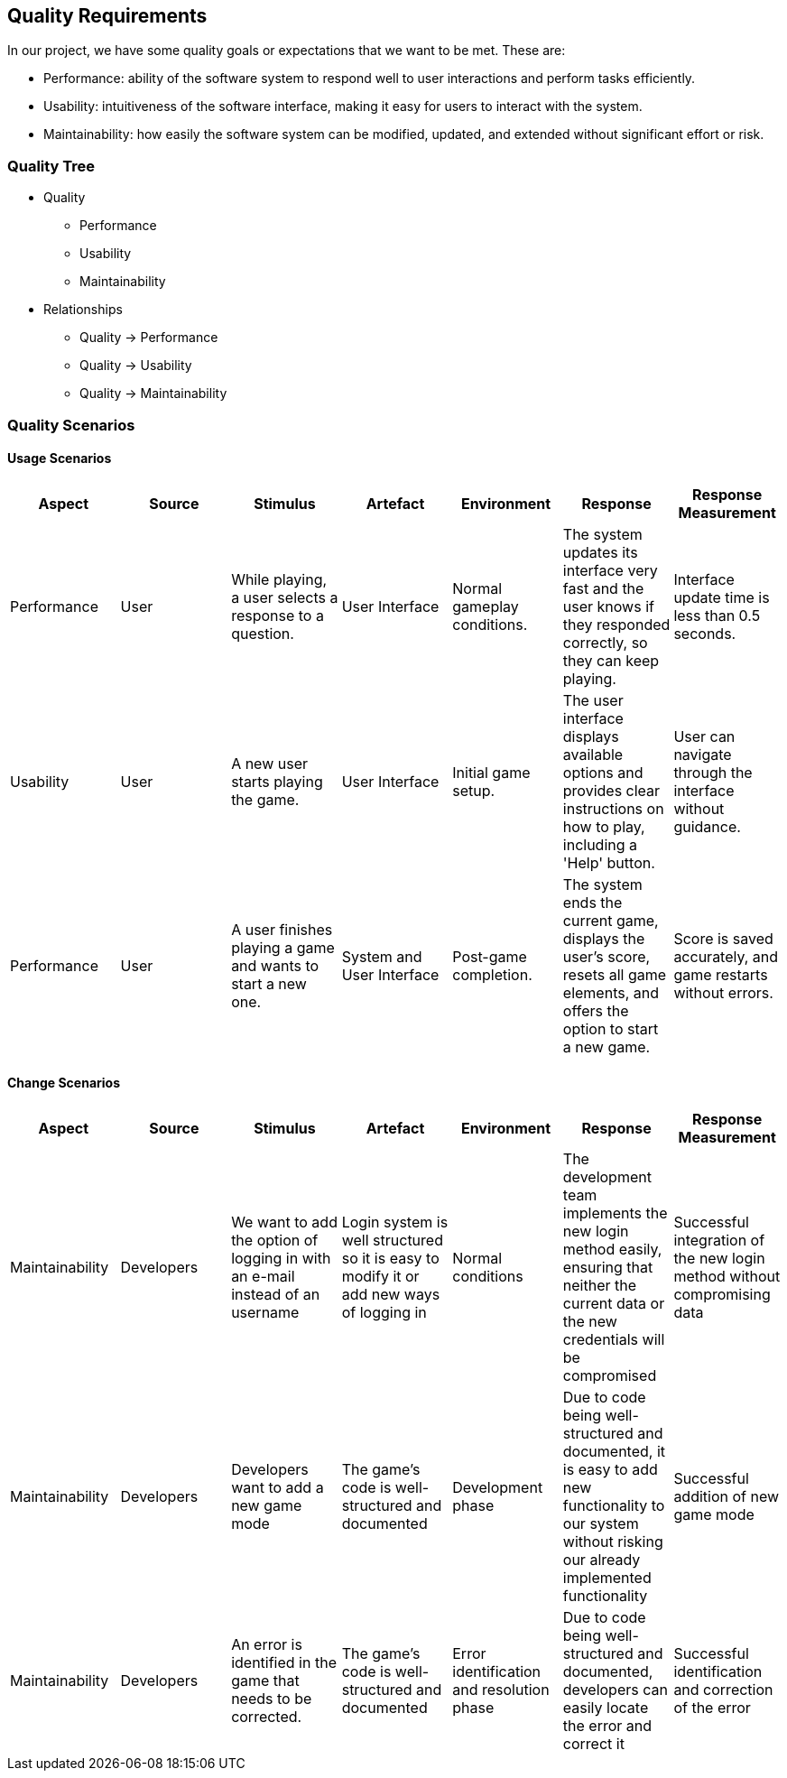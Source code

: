ifndef::imagesdir[:imagesdir: ../images]

[[section-quality-scenarios]]
== Quality Requirements

In our project, we have some quality goals or expectations that we want to be met.
These are:

* Performance: ability of the software system to respond well to user interactions and perform tasks efficiently.

* Usability: intuitiveness of the software interface, making it easy for users to interact with the system.

* Maintainability: how easily the software system can be modified, updated, and extended without significant effort or risk.


=== Quality Tree

* Quality
  - Performance
  - Usability
  - Maintainability

* Relationships
  - Quality -> Performance
  - Quality -> Usability
  - Quality -> Maintainability

=== Quality Scenarios

#### Usage Scenarios

[options="header"]
|===
|Aspect|Source|Stimulus|Artefact|Environment|Response|Response Measurement
| Performance |User |While playing, a user selects a response to a question.|User Interface|Normal gameplay conditions.|The system updates its interface very fast and the user knows if they responded correctly, so they can keep playing.|Interface update time is less than 0.5 seconds.
| Usability |User|A new user starts playing the game.|User Interface|Initial game setup.|The user interface displays available options and provides clear instructions on how to play, including a 'Help' button.|User can navigate through the interface without guidance.
| Performance |User|A user finishes playing a game and wants to start a new one.|System and User Interface|Post-game completion.|The system ends the current game, displays the user's score, resets all game elements, and offers the option to start a new game.|Score is saved accurately, and game restarts without errors.
|===


#### Change Scenarios

[options="header"]
|===
| Aspect | Source | Stimulus | Artefact | Environment | Response | Response Measurement
| Maintainability | Developers | We want to add the option of logging in with an e-mail instead of an username | Login system is well structured so it is easy to modify it or add new ways of logging in | Normal conditions | The development team implements the new login method easily, ensuring that neither the current data or the new credentials will be compromised | Successful integration of the new login method without compromising data 
| Maintainability | Developers | Developers want to add a new game mode | The game's code is well-structured and documented | Development phase | Due to code being well-structured and documented, it is easy to add new functionality to our system without risking our already implemented functionality | Successful addition of new game mode 
| Maintainability | Developers | An error is identified in the game that needs to be corrected. | The game's code is well-structured and documented | Error identification and resolution phase | Due to code being well-structured and documented, developers can easily locate the error and correct it | Successful identification and correction of the error 
|===